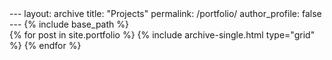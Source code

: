#+OPTIONS: toc:nil
#+BEGIN_HTML
---
layout: archive
title: "Projects"
permalink: /portfolio/
author_profile: false
---

{% include base_path %}

<div class="grid__wrapper">
  {% for post in site.portfolio %}
    {% include archive-single.html type="grid" %}
  {% endfor %}
</div>

#+END_HTML



